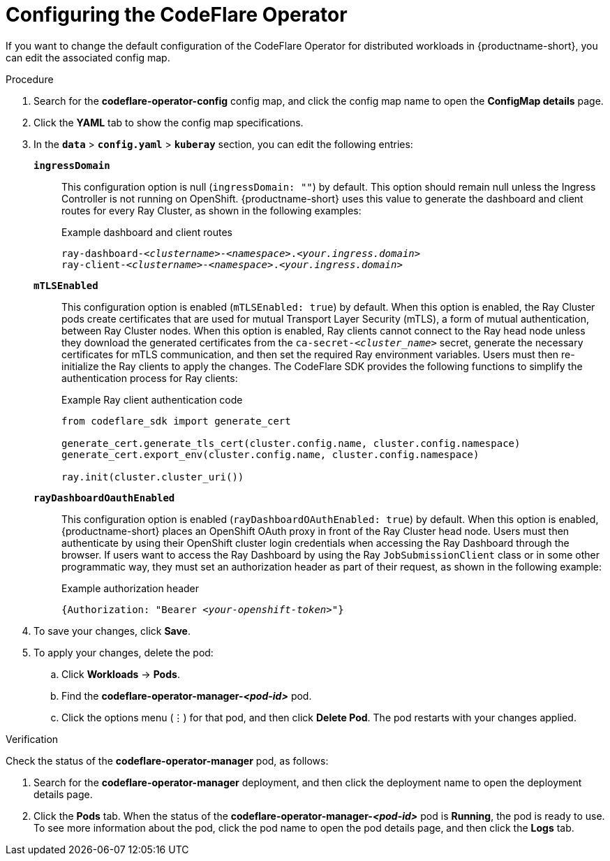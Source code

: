 :_module-type: PROCEDURE

[id="configuring-the-codeflare-operator_{context}"]
= Configuring the CodeFlare Operator

[role='_abstract']
If you want to change the default configuration of the CodeFlare Operator for distributed workloads in {productname-short}, you can edit the associated config map.

.Prerequisites
ifdef::upstream,self-managed[]
* You have logged in to {openshift-platform} with the `cluster-admin` role.
endif::[]
ifdef::cloud-service[]
* You have logged in to OpenShift with the `cluster-admin` role.
endif::[]


.Procedure
ifdef::upstream,self-managed[]
. In the {openshift-platform} console, click *Workloads* -> *ConfigMaps*.
endif::[]
ifdef::cloud-service[]
. In the OpenShift console, click *Workloads* -> *ConfigMaps*.
endif::[]

ifdef::self-managed,cloud-service[]
. From the *Project* list, select *redhat-ods-applications*.
endif::[]
ifdef::upstream[]
. From the *Project* list, select *odh*.
endif::[]

. Search for the *codeflare-operator-config* config map, and click the config map name to open the *ConfigMap details* page.

. Click the *YAML* tab to show the config map specifications.
. In the `*data*` > `*config.yaml*` > `*kuberay*` section, you can edit the following entries:
+
`*ingressDomain*`::
This configuration option is null (`ingressDomain: ""`) by default.
This option should remain null unless the Ingress Controller is not running on OpenShift.
{productname-short} uses this value to generate the dashboard and client routes for every Ray Cluster, as shown in the following examples:
+
.Example dashboard and client routes
[source,bash,subs="+quotes"]
----
ray-dashboard-_<clustername>_-_<namespace>_._<your.ingress.domain>_
ray-client-_<clustername>_-_<namespace>_._<your.ingress.domain>_
----
+
`*mTLSEnabled*`::
This configuration option is enabled (`mTLSEnabled: true`) by default.
When this option is enabled, the Ray Cluster pods create certificates that are used for mutual Transport Layer Security (mTLS), a form of mutual authentication, between Ray Cluster nodes.
When this option is enabled, Ray clients cannot connect to the Ray head node unless they download the generated certificates from the `ca-secret-_<cluster_name>_` secret, generate the necessary certificates for mTLS communication, and then set the required Ray environment variables.
Users must then re-initialize the Ray clients to apply the changes.
The CodeFlare SDK provides the following functions to simplify the authentication process for Ray clients:
+
.Example Ray client authentication code
[source,bash,subs="+quotes"]
----
from codeflare_sdk import generate_cert

generate_cert.generate_tls_cert(cluster.config.name, cluster.config.namespace)
generate_cert.export_env(cluster.config.name, cluster.config.namespace)

ray.init(cluster.cluster_uri())
----

+
`*rayDashboardOauthEnabled*`::
This configuration option is enabled (`rayDashboardOAuthEnabled: true`) by default.
When this option is enabled, {productname-short} places an OpenShift OAuth proxy in front of the Ray Cluster head node.
Users must then authenticate by using their OpenShift cluster login credentials when accessing the Ray Dashboard through the browser.
If users want to access the Ray Dashboard by using the Ray `JobSubmissionClient` class or in some other programmatic way, they must set an authorization header as part of their request, as shown in the following example:
+
.Example authorization header
[source,bash,subs="+quotes"]
----
{Authorization: "Bearer _<your-openshift-token>_"}
----

. To save your changes, click *Save*.
. To apply your changes, delete the pod:
.. Click *Workloads* -> *Pods*.
.. Find the *codeflare-operator-manager-_<pod-id>_* pod.
.. Click the options menu (&#8942;) for that pod, and then click *Delete Pod*.
 The pod restarts with your changes applied.


.Verification
Check the status of the *codeflare-operator-manager* pod, as follows:

ifdef::upstream,self-managed[]
. In the {openshift-platform} console, click *Workloads* -> *Deployments*.
endif::[]
ifdef::cloud-service[]
. In the OpenShift console, click *Workloads* -> *Deployments*.
endif::[]

. Search for the *codeflare-operator-manager* deployment, and then click the deployment name to open the deployment details page.
. Click the *Pods* tab.
When the status of the *codeflare-operator-manager-_<pod-id>_* pod is *Running*, the pod is ready to use.
To see more information about the pod, click the pod name to open the pod details page, and then click the *Logs* tab.
